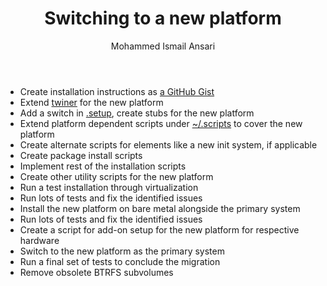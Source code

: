 #+TITLE: Switching to a new platform
#+AUTHOR: Mohammed Ismail Ansari

- Create installation instructions as [[https://gist.github.com/myTerminal][a GitHub Gist]]
- Extend [[https://github.com/myTerminal/twiner][twiner]] for the new platform
- Add a switch in [[https://github.com/myTerminal/dotfiles/tree/master/.setup][.setup]], create stubs for the new platform
- Extend platform dependent scripts under [[../.scripts][~/.scripts]] to cover the new platform
- Create alternate scripts for elements like a new init system, if applicable
- Create package install scripts
- Implement rest of the installation scripts
- Create other utility scripts for the new platform
- Run a test installation through virtualization
- Run lots of tests and fix the identified issues
- Install the new platform on bare metal alongside the primary system
- Run lots of tests and fix the identified issues
- Create a script for add-on setup for the new platform for respective hardware
- Switch to the new platform as the primary system
- Run a final set of tests to conclude the migration
- Remove obsolete BTRFS subvolumes

# Local Variables:
# eval: (visual-line-mode)
# End:
